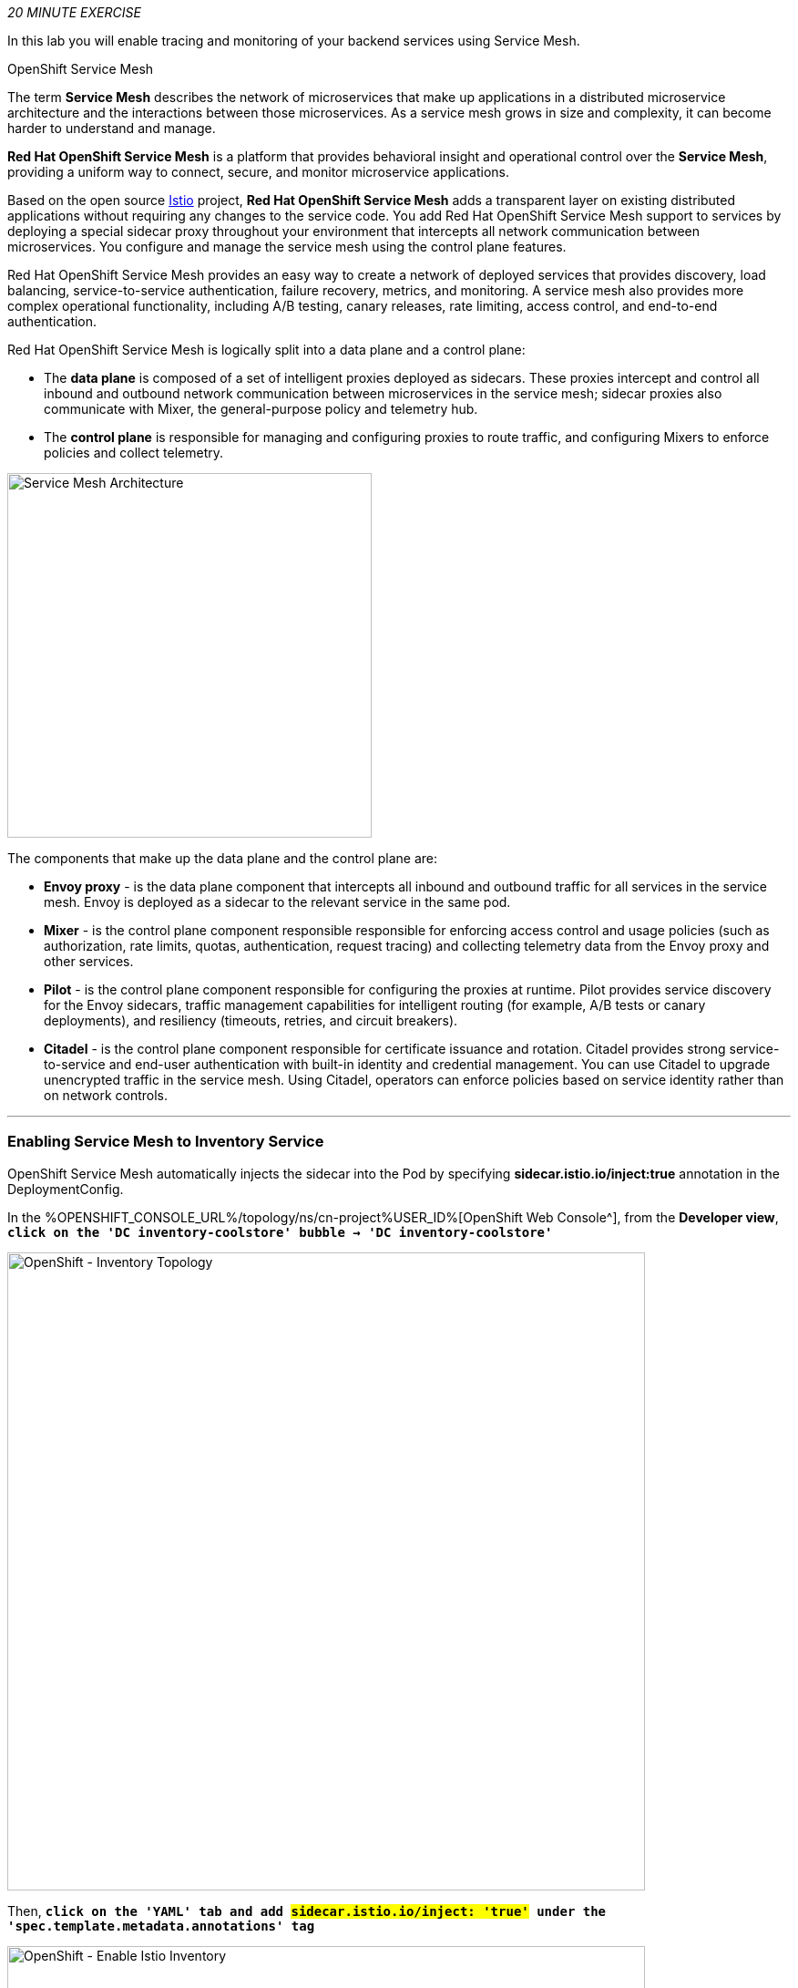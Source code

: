 :markup-in-source: verbatim,attributes,quotes
:CHE_URL: %CHE_URL%
:KIALI_URL: %KIALI_URL%
:JAEGER_URL: %JAEGER_URL%
:USER_ID: %USER_ID%
:APPS_HOSTNAME_SUFFIX: %APPS_HOSTNAME_SUFFIX%
:OPENSHIFT_PASSWORD: %OPENSHIFT_PASSWORD%
:OPENSHIFT_CONSOLE_URL: %OPENSHIFT_CONSOLE_URL%/topology/ns/cn-project{USER_ID}
:WORKSHOP_GIT_REPO: %WORKSHOP_GIT_REPO%
:WORKSHOP_GIT_REF: %WORKSHOP_GIT_REF%

_20 MINUTE EXERCISE_

In this lab you will enable tracing and monitoring of your backend services using Service Mesh.

[sidebar]
.OpenShift Service Mesh
--
The term **Service Mesh** describes the network of microservices that make up applications in a distributed microservice architecture and the interactions between those microservices. As a service mesh grows in size and complexity, it can become harder to understand and manage.

**Red Hat OpenShift Service Mesh** is a platform that provides behavioral insight and operational control over the **Service Mesh**, providing a uniform way to connect, secure, and monitor microservice applications.

Based on the open source https://istio.io/[Istio^] project, **Red Hat OpenShift Service Mesh** adds a transparent layer on existing distributed applications without requiring any changes to the service code. You add Red Hat OpenShift Service Mesh support to services by deploying a special sidecar proxy throughout your environment that intercepts all network communication between microservices. You configure and manage the service mesh using the control plane features.

Red Hat OpenShift Service Mesh provides an easy way to create a network of deployed services that provides discovery, load balancing, service-to-service authentication, failure recovery, metrics, and monitoring. A service mesh also provides more complex operational functionality, including A/B testing, canary releases, rate limiting, access control, and end-to-end authentication.

Red Hat OpenShift Service Mesh is logically split into a data plane and a control plane:

* The **data plane** is composed of a set of intelligent proxies deployed as sidecars. These proxies intercept and control all inbound and outbound network communication between microservices in the service mesh; sidecar proxies also communicate with Mixer, the general-purpose policy and telemetry hub.

* The **control plane** is responsible for managing and configuring proxies to route traffic, and configuring Mixers to enforce policies and collect telemetry.

image::images/servicemesh-architecture.png[Service Mesh Architecture,400]

The components that make up the data plane and the control plane are:

* **Envoy proxy** - is the data plane component that intercepts all inbound and outbound traffic for all services in the service mesh. Envoy is deployed as a sidecar to the relevant service in the same pod.
* **Mixer** - is the control plane component responsible responsible for enforcing access control and usage policies (such as authorization, rate limits, quotas, authentication, request tracing) and collecting telemetry data from the Envoy proxy and other services.
* **Pilot** - is the control plane component responsible for configuring the proxies at runtime. Pilot provides service discovery for the Envoy sidecars, traffic management capabilities for intelligent routing (for example, A/B tests or canary deployments), and resiliency (timeouts, retries, and circuit breakers).
* **Citadel** - is the control plane component responsible for certificate issuance and rotation. Citadel provides strong service-to-service and end-user authentication with built-in identity and credential management. You can use Citadel to upgrade unencrypted traffic in the service mesh. Using Citadel, operators can enforce policies based on service identity rather than on network controls.
--

'''

=== Enabling Service Mesh to Inventory Service

OpenShift Service Mesh automatically injects the sidecar into the Pod by specifying **sidecar.istio.io/inject:true** annotation in the DeploymentConfig.

In the {OPENSHIFT_CONSOLE_URL}[OpenShift Web Console^], from the **Developer view**,
`*click on the 'DC inventory-coolstore' bubble -> 'DC inventory-coolstore'*`

image::images/openshift-dc-inventory-topology.png[OpenShift - Inventory Topology, 700]

Then, `*click on the 'YAML' tab and add #sidecar.istio.io/inject: 'true'# under the 'spec.template.metadata.annotations' tag*`

image::images/openshift-enable-istio-inventory.png[OpenShift - Enable Istio Inventory, 700]

`*Click on the 'Save' button*`

Now, let's deploy this new configuration. `*Click on the 'POD' tab -> 'Actions' -> 'Start Rollout'*`

image::images/openshift-rollout-inventory.png[OpenShift - Rollout Inventory, 700]

The current pod will be terminated and a new one will be deployed with 2/2 containers in the **Ready** column.

image::images/openshift-istio-inventory.png[OpenShift - Istio Inventory, 700]

`*Click on 'P inventory-coolstore-xxxx' then scroll down.*` 
In the Container section, we should have 2 containers: *One for the inventory-coolstore application and one for the istio-proxy sidecar.*

image::images/openshift-istio-inventory-details.png[OpenShift - Istio Inventory, 700]

Congratulations!! You successfully put the Inventory Service under Service Mesh control.

'''


=== Enabling Service Mesh to Catalog and Gateway Service

Now, we understand how to enable Service Mesh for a service, `*reproduce the previous step for Catalog and Gateway Services*`.

Once done, to verify the deployment, *in the Container section* of the *'catalog-coolstore-xxxx' and 'gateway-coolstore-xxxx'* pods, 
`*we should find the 2 containers*`, one for the application, the other the istio-proxy sidecar.

image::images/openshift-istio-catalog-details.png[OpenShift - Istio Catalog, 700]

image::images/openshift-istio-gateway-details.png[OpenShift - Istio Gateway, 700]

'''

=== Controlling Ingress Traffic

In a OpenShift environment, the OpenShift Route is used to specify services that should be exposed outside the cluster. 
In an OpenShift Service Mesh, a better approach is to use a different configuration model, namely **Istio Gateway**. 

* A **Gateway** describes a load balancer operating at the edge of the mesh receiving incoming or outgoing HTTP/TCP connections. The specification describes a set of ports that should be exposed, the type of protocol to use, SNI configuration for the load balancer, etc.
* A **VirtualService** defines a set of traffic routing rules to apply when a host is addressed. Each routing rule defines matching criteria for traffic of a specific protocol. If the traffic is matched, then it is sent to a named destination service (or subset/version of it) defined in the registry.

In the {OPENSHIFT_CONSOLE_URL}[OpenShift Web Console^], from the **Developer view**,
`*click on 'Search' -> 'Resources' -> 'G Gateway' -> 'Create Gateway'*`.

image::images/openshift-create-gateway.png[OpenShift - Create Gateway, 700]

`*Then update the content as following:*`

[source,yaml,subs="{markup-in-source}",role=copy]
----
apiVersion: networking.istio.io/v1alpha3
kind: Gateway
metadata:
  name: gateway-coolstore
  namespace: cn-project{USER_ID}
spec:
  selector:
    istio: ingressgateway # use Istio default gateway implementation
  servers:
    - port:
        number: 80
        name: http
        protocol: HTTP
      hosts:
        - "*"
----

`*Click on 'create'*`. Your Istio Gateway is now created.

In the {OPENSHIFT_CONSOLE_URL}[OpenShift Web Console^], from the **Developer view**,
`*click on 'Search' -> 'Resources' -> 'VS VirtualService' -> 'Create VirtualService'*`.

image::images/openshift-create-virtualservice.png[OpenShift - Create VirtualService, 700]

`*Then update the content as following:*`

[source,yaml,subs="{markup-in-source}",role=copy]
----
apiVersion: networking.istio.io/v1alpha3
kind: VirtualService
metadata:
  name: gateway-coolstore
  namespace: cn-project{USER_ID}
spec:
  hosts:
    - "*"
  gateways:
    - gateway-coolstore
  http:
    - match:
        - uri:
            prefix: /cn-project{USER_ID}/api
      rewrite:
        uri: "/api"
      route:
        - destination:
            port:
              number: 8080
            host: gateway-coolstore
----

`*Then click on 'create'*`. The Virtual Service for the Gateway Service is now created.

To confirm that the **Istio Gateway** is properly configured, 
`*click on http://istio-ingressgateway-istio-system.{APPS_HOSTNAME_SUFFIX}/cn-project{USER_ID}/api/products[http://istio-ingressgateway-istio-system.{APPS_HOSTNAME_SUFFIX}/cn-project{USER_ID}/api/products^]*`

You should have the following result:

[source,json,subs="{markup-in-source}"]
----
[ {
  "itemId" : "329299",
  "name" : "Red Fedora",
  "desc" : "Official Red Hat Fedora",
  "price" : 34.99,
  "availability" : {
    "quantity" : 35
  }
},
...
]
----

'''

=== Updating the WebUI to use the Istio Gateway

`*Configure the WebUI Service to use the Istio Gateway instead of the OpenShift Route*`.

In the {OPENSHIFT_CONSOLE_URL}[OpenShift Web Console^], from the **Developer view**,
`*click on the 'D web-coolstore' bubble -> 'D web-coolstore' and go to the 'Environement' tab*`

`*Click on '+ Add Value' then add the following environment variable*`

.Web Environment Variables
[%header,cols=2*]
|===
|Key 
|Value

|COOLSTORE_GW_ENDPOINT
|http://istio-ingressgateway-istio-system.{APPS_HOSTNAME_SUFFIX}/cn-project{USER_ID}

|===

image::images/openshift-add-web-envvars.png[OpenShift - Add Web Environment Variables, 700]

`*Click on 'Save'*`. The WebUI Service will be redeployed with the new environment variable.

'''

=== Testing the application

Point your browser at the Web UI route url. You should be able to see the CoolStore with all products and their inventory status.

IMPORTANT: Refresh your browser several times to generate traffic.

'''

=== What is Kiali?
[sidebar]
--
image::images/kiali-logo.png[Kiali,400]

A Microservice Architecture breaks up the monolith into many smaller pieces that are composed together. 
Patterns to secure the communication between services like fault tolerance (via timeout, retry, circuit breaking, etc.) 
have come up as well as distributed tracing to be able to see where calls are going.

A service mesh can now provide these services on a platform level and frees the application writers from those tasks. 
Routing decisions are done at the mesh level.

https://www.kiali.io[Kiali^] works with Istio, in OpenShift or Kubernetes, to visualize the service mesh topology, to 
provide visibility into features like circuit breakers, request rates and more. It offers insights about the mesh components at different levels, 
from abstract Applications to Services and Workloads.
--

'''

=== Observability with Kiali

Kiali provides an interactive graph view of your namespace in real time, being able to display the interactions at several levels (applications, versions, workloads), with contextual information and charts on the selected graph node or edge.

`*Click on the below button called 'Developer Observability'*`

[link={KIALI_URL}]
[window=_blank, align="center"]
image::images/developer-observability-button.png[Developer Observability - Button, 300]

Then, `*log in with OpenShift as user{USER_ID}/{OPENSHIFT_PASSWORD}'*`

image::images/kiali-login.png[Kiali- Log In,300]

From the **'Graph' view**, `*enter the following configuration*`:

.Graph Settings
[%header,cols=2*]
|===
|Parameter
|Value

|Namespace 
|cn-project{USER_ID}

|Type Graph
|Versioned app graph

|Display
|'Traffic Animation' checked

|===

The outcome is a graph with all the services, connected by the requests going through them. 
You can see how the services interact with each other. 

image::images/kiali-graph.png[Kiali- Graph,900]

'''

=== Deploy the new Catalog Service

A new **Catalog Service v2** has been implemented in https://golang.org/[Golang^] which uses the same business logic than **Catalog Service v1** 
except that all product descriptions are returned in **UPPERCASE**.


Let's deploy the service. In the {OPENSHIFT_CONSOLE_URL}[OpenShift Web Console^], from the **Developer view**,
`*click on '+ Add' and select 'From Docker'*`

image::images/openshift-add-from-docker.png[OpenShift - Add from Docker, 700]

Then, `*enter the following information and click on 'Create' button*` :

.Catalog v2 Project
[%header,cols=2*]
|===
|Parameter 
|Value

|Git Repo URL
|{WORKSHOP_GIT_REPO}

|Git Reference
|{WORKSHOP_GIT_REF}

|Context Dir
|/labs/catalog-go

|Application Name
|coolstore

|Name
|catalog-coolstore-v2

|Resources
|Deployment

|Pipelines
|_Unchecked_

|Create a route to the application
|Checked

|Labels
|app=catalog app.kubernetes.io/instance=catalog app.kubernetes.io/name=golang app.kubernetes.io/part-of=coolstore version=2.0

|===

image::images/openshift-catalogv2-topology.png[OpenShift - Catalog Topology, 700]

'''

=== Enabling A/B Testing

[sidebar]
.A/B Testing
--
https://en.wikipedia.org/wiki/A/B_testing[A/B testing^] allows running multiple versions of a functionality in parallel and using analytics of the user behavior it is possible to determine which version is the best. 
It is also possible to launch the new features only for a small set of users, to prepare the general avalability of a new feature. 
--

The implementation of such procedure like **A/B Testing** is one are the advantages coming with OpenShift Service Mesh.
For this lab, you want to answer the following question: 

**Do the product descriptions written in uppercase increase sales rate?**

The only step is to define the rules to distribute the traffic between the services. A **VirtualService** defines a set of traffic routing rules 
to apply when a host is addressed. Each routing rule defines matching criteria for traffic of a specific protocol. 
If the traffic is matched, then it is sent to a named destination service (or subset/version of it) defined in the registry.

In the {OPENSHIFT_CONSOLE_URL}[OpenShift Web Console^], from the **Developer view**,
`*click on 'Search' -> 'Resources' -> 'VS VirtualService' -> 'Create VirtualService'*`.

image::images/openshift-create-virtualservice.png[OpenShift - Create VirtualService, 700]

Then `*update the content as following:*`

[source,yaml,subs="{markup-in-source}",role=copy]
----
apiVersion: networking.istio.io/v1alpha3
kind: VirtualService
metadata:
  name: catalog-coolstore
spec:
  hosts:
    - catalog-coolstore
  http:
  - route:
    - destination:
        host: catalog-coolstore
      weight: 90
    - destination:
        host: catalog-coolstore-v2
      weight: 10
----

`*Click on 'create'*`. By doing so, you route **90%** of the **HTTP traffic** to pods of the **Catalog Service** and 
the **10%** remaining to pods of the **Catalog Service v2**.

'''

=== Generate HTTP traffic.

Let's now see the A/B testing with Site Mesh in action.
First, we need to generate HTTP traffic by sending several requests to the **Gateway Service** from the **Istio Gateway**

In your {CHE_URL}[Workspace^], `*click on 'Terminal' -> 'Run Task...' ->  'Gateway - Generate Traffic'*`

image::images/che-runtask.png[Che - RunTask, 500]

image::images/che-gateway-traffic.png[Che - Gateway Traffic, 500]

In the window called **'>_ Gateway - Generate Traffic terminal'**, 
you likely see **'Gateway => Catalog Spring Boot (v1)'** or **'Gateway => Catalog GoLang (v2)'**

image::images/che-run-gateway-90-10.png[Terminal - RunGatewayService,400]

TIP: You can also go to the Web interface and refresh the page to see that product descriptions is sometimes in uppercase (v2) or not (v1).

In {KIALI_URL}[Kiali Console^], from the **'Graph' view**,
`*enter the following parameters*` to see the traffic distribution between Catalog v1 and v2:

.Graph Settings
[%header,cols=2*]
|===
|Parameter
|Value

|Namespace 
|cn-project{USER_ID}

|Type Graph
|Versioned app graph

|Edge Label
|Requests percentage

|Display
|'Traffic Animation' checked

|===

image::images/kiali-abtesting-90-10.png[Kiali- Graph,700]

You can see that the traffic between the two version of the **Catalog** is shared as defined (at least very very close). 

'''

=== Validate the result

After one week trial, you have collected enough information to confirm that product descriptions in uppercase do increate sales rates. 
So you will route all the traffic to **Catalog Service v2**.

In {KIALI_URL}[Kiali Console^], `*click on 'Istio Config' then 'catalog-coolstore' VirtualService*`

image::images/kiali-edit-catalog-coolstore-vs.png[Kiali- Edit Catalog Coolstore VirtualService,700]

Then, `*click on the 'YAML' tab and change the configuration as following*`

[source,yaml,subs="{markup-in-source}"]
----
[...]
spec:
  hosts:
    - catalog-coolstore
  gateways: ~
  http:
    - route:
        - destination:
            host: catalog-coolstore
            **weight: 0**
        - destination:
            host: catalog-coolstore-v2
            **weight: 100**
[...]
----

Now, In your {CHE_URL}[Workspace^], in the window called **'>_ Gateway - Generate Traffic terminal'**, 
you likely see only *'Gateway => Catalog GoLang (v2)'* in the **'>_ Gateway - Generate Traffic terminal'**.

image::images/che-run-gateway-100-0.png[Terminal - RunGatewayService,400]

And from {KIALI_URL}[Kiali Console^], you can visualize that **100%** of the traffic is switching gradually to **Catalog Service v2**.

image::images/kiali-abtesting-100-0.png[Kiali- Graph,700]

'''

That's all for this lab! You are ready to move on to the next lab.
